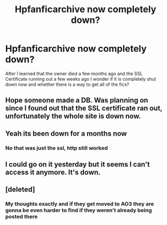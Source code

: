 #+TITLE: Hpfanficarchive now completely down?

* Hpfanficarchive now completely down?
:PROPERTIES:
:Author: CrazyTech201
:Score: 13
:DateUnix: 1602246338.0
:DateShort: 2020-Oct-09
:FlairText: Discussion
:END:
After I learned that the owner died a few months ago and the SSL Certificate running out a few weeks ago I wonder if it is completely shut down now and whether there is a way to get all of the fics?


** Hope someone made a DB. Was planning on since I found out that the SSL certificate ran out, unfortunately the whole site is down now.
:PROPERTIES:
:Author: eqwe32
:Score: 7
:DateUnix: 1602246784.0
:DateShort: 2020-Oct-09
:END:


** Yeah its been down for a months now
:PROPERTIES:
:Author: CallMeSundown84
:Score: 4
:DateUnix: 1602249260.0
:DateShort: 2020-Oct-09
:END:

*** No that was just the ssl, http still worked
:PROPERTIES:
:Author: CrazyTech201
:Score: 5
:DateUnix: 1602252728.0
:DateShort: 2020-Oct-09
:END:


** I could go on it yesterday but it seems I can't access it anymore. It's down.
:PROPERTIES:
:Author: KonoCrowleyDa
:Score: 2
:DateUnix: 1602255927.0
:DateShort: 2020-Oct-09
:END:


** [deleted]
:PROPERTIES:
:Score: 4
:DateUnix: 1602249705.0
:DateShort: 2020-Oct-09
:END:

*** My thoughts exactly and if they get moved to AO3 they are gonna be even harder to find if they weren't already being posted there
:PROPERTIES:
:Author: _TodorokiShoto
:Score: 1
:DateUnix: 1602307136.0
:DateShort: 2020-Oct-10
:END:

